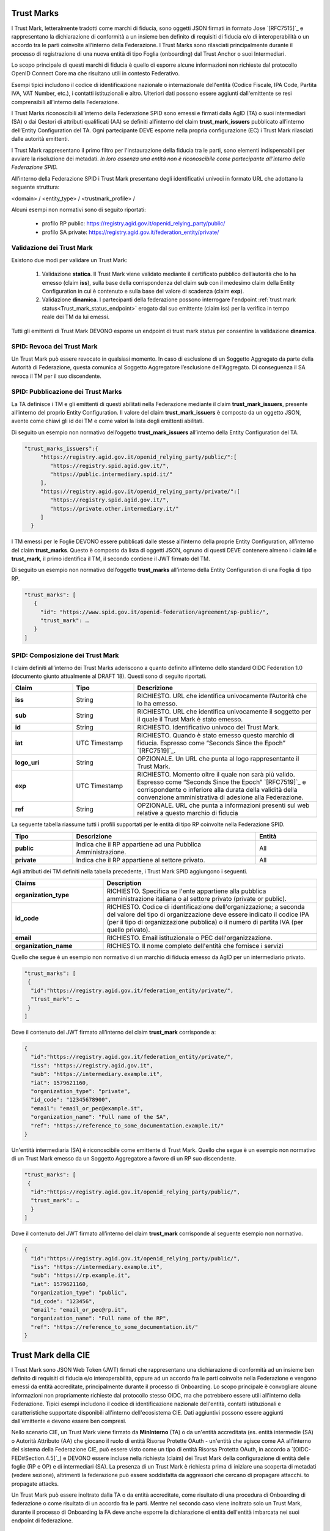 
Trust Marks
---------------------

I Trust Mark, letteralmente tradotti come marchi di fiducia, sono oggetti JSON firmati in formato Jose `[RFC7515]`_ e rappresentano la dichiarazione di conformità a un insieme ben definito di requisiti di fiducia e/o di interoperabilità o un accordo tra le parti coinvolte all’interno della Federazione. I Trust Marks sono rilasciati principalmente durante il processo di registrazione di una nuova entità di tipo Foglia (onboarding) dal Trust Anchor o suoi Intermediari.

Lo scopo principale di questi marchi di fiducia è quello di esporre alcune informazioni non richieste dal protocollo OpenID Connect Core ma che risultano utili in contesto Federativo.

Esempi tipici includono il codice di identificazione nazionale o internazionale dell'entità (Codice Fiscale, IPA Code, Partita IVA, VAT Number, etc.), i contatti istituzionali e altro. Ulteriori dati possono essere aggiunti dall'emittente se resi comprensibili all’interno della Federazione.

I Trust Marks riconoscibili all’interno della Federazione SPID sono emessi e firmati dalla AgID (TA) o suoi intermediari (SA) o dai Gestori di attributi qualificati (AA) se definiti all’interno del claim **trust_mark_issuers** pubblicato all’interno dell’Entity Configuration del TA. Ogni partecipante DEVE esporre nella propria configurazione (EC) i Trust Mark rilasciati dalle autorità emittenti. 

I Trust Mark rappresentano il primo filtro per l'instaurazione della fiducia tra le parti, sono elementi indispensabili per avviare la risoluzione dei metadati. *In loro assenza una entità non è riconoscibile come partecipante all’interno della Federazione SPID.*

All’interno della Federazione SPID i Trust Mark presentano degli identificativi univoci in formato URL che adottano la seguente struttura:

<domain> / <entity_type> / <trustmark_profile> /

Alcuni esempi non normativi sono di seguito riportati:

 - profilo RP public: https://registry.agid.gov.it/openid_relying_party/public/
 - profilo SA private: https://registry.agid.gov.it/federation_entity/private/



Validazione dei Trust Mark
++++++++++++++++++++++++++++++++

Esistono due modi per validare un Trust Mark:

 1. Validazione **statica**. Il Trust Mark viene validato mediante il certificato pubblico dell’autorità che lo ha emesso (claim **iss**), sulla base della corrispondenza del claim **sub** con il medesimo claim della Entity Configuration in cui è contenuto e sulla base del valore di scadenza (claim **exp**).

 2. Validazione **dinamica**. I partecipanti della federazione possono interrogare l'endpoint :ref:`trust mark status<Trust_mark_status_endpoint>` erogato dal suo emittente (claim iss) per la verifica in tempo reale dei TM da lui emessi. 

Tutti gli emittenti di Trust Mark DEVONO esporre un endpoint di trust mark status per consentire la validazione **dinamica**.


SPID: Revoca dei Trust Mark
+++++++++++++++++++++++++++

Un Trust Mark può essere revocato in qualsiasi momento. In caso di esclusione di un Soggetto Aggregato da parte della Autorità di Federazione, questa comunica al Soggetto Aggregatore l’esclusione dell'Aggregato. Di conseguenza il SA revoca il TM per il suo discendente.


SPID: Pubblicazione dei Trust Marks
+++++++++++++++++++++++++++++++++++

La TA definisce i TM e gli emittenti di questi abilitati nella Federazione mediante il claim **trust_mark_issuers**, presente all’interno del proprio Entity Configuration. Il valore del claim **trust_mark_issuers** è composto da un oggetto JSON, avente come chiavi gli id dei TM e come valori la lista degli emittenti abilitati.

Di seguito un esempio non normativo dell’oggetto **trust_mark_issuers** all’interno della Entity Configuration del TA.

.. code-block::

 "trust_marks_issuers":{
      "https://registry.agid.gov.it/openid_relying_party/public/":[
         "https://registry.spid.agid.gov.it/",
         "https://public.intermediary.spid.it/"
      ],
      "https://registry.agid.gov.it/openid_relying_party/private/":[
         "https://registry.spid.agid.gov.it/",
         "https://private.other.intermediary.it/"
      ]
   }


I TM emessi per le Foglie DEVONO essere pubblicati dalle stesse all’interno della proprie Entity Configuration, all’interno del claim **trust_marks**. Questo è composto da lista di oggetti JSON, ognuno di questi DEVE contenere almeno i claim **id** e **trust_mark**, il primo identifica il TM, il secondo contiene il JWT firmato del TM.

Di seguito un esempio non normativo dell’oggetto **trust_marks** all’interno della Entity Configuration di una Foglia di tipo RP.


.. code-block::

 "trust_marks": [
    {
      "id": "https://www.spid.gov.it/openid-federation/agreement/sp-public/", 
      "trust_mark": …
    }
 ]


SPID: Composizione dei Trust Mark 
+++++++++++++++++++++++++++++++++

I claim definiti all’interno dei Trust Marks aderiscono a quanto definito all’interno dello standard OIDC Federation 1.0 (documento giunto attualmente al DRAFT 18). Questi sono di seguito riportati.

.. list-table::
    :widths: 20 20 60
    :header-rows: 1

    * - **Claim**
      - **Tipo**
      - **Descrizione**
    * - **iss**
      - String
      - RICHIESTO. URL che identifica univocamente l’Autorità che lo ha emesso.
    * - **sub**
      - String
      - RICHIESTO. URL che identifica univocamente il soggetto per il quale il Trust Mark è stato emesso.
    * - **id**
      - String
      - RICHIESTO. Identificativo univoco del Trust Mark.
    * - **iat**
      - UTC Timestamp
      - RICHIESTO. Quando è stato emesso questo marchio di fiducia. Espresso come “Seconds Since the Epoch” `[RFC7519]`_.
    * - **logo_uri**
      - String
      - OPZIONALE. Un URL che punta al logo rappresentante il Trust Mark.
    * - **exp**
      - UTC Timestamp
      - RICHIESTO. Momento oltre il quale non sarà più valido. Espresso come “Seconds Since the Epoch” `[RFC7519]`_ e corrispondente o inferiore alla durata della validità della convenzione amministrativa di adesione alla Federazione.
    * - **ref**
      - String
      - OPZIONALE. URL che punta a informazioni presenti sul web relative a questo marchio di fiducia

La seguente tabella riassume tutti i profili supportati per le entità di tipo RP coinvolte nella Federazione SPID.

.. list-table::
    :widths: 20 60 20
    :header-rows: 1

    * - **Tipo**
      - **Descrizione**
      - **Entità**
    * - **public**
      - Indica che il RP appartiene ad una Pubblica Amministrazione.
      - All
    * - **private**
      - Indica che il RP appartiene al settore privato.
      - All


Agli attributi dei TM definiti nella tabella precedente, i Trust Mark SPID aggiungono i seguenti.

.. list-table::
    :widths: 30 70 
    :header-rows: 1

    * - **Claims**
      - **Description**
    * - **organization_type**
      - RICHIESTO. Specifica se l'ente appartiene alla pubblica amministrazione italiana o al settore privato (private or public).
    * - **id_code**
      - RICHIESTO. Codice di identificazione dell'organizzazione; a seconda del valore del tipo di organizzazione deve essere indicato il codice IPA (per il tipo di organizzazione pubblica) o il numero di partita IVA (per quello privato).
    * - **email**
      - RICHIESTO. Email istituzionale o PEC dell'organizzazione.
    * - **organization_name**
      - RICHIESTO. Il nome completo dell'entità che fornisce i servizi



Quello che segue è un esempio non normativo di un marchio di fiducia emesso da AgID per un intermediario privato.

.. code-block::

 "trust_marks": [
  {
   "id":"https://registry.agid.gov.it/federation_entity/private/",
   "trust_mark": …
  }
 ]

Dove il contenuto del JWT firmato all’interno del claim **trust_mark** corrisponde a:

.. code-block::

 {
   "id":"https://registry.agid.gov.it/federation_entity/private/",
   "iss": "https://registry.agid.gov.it",
   "sub": "https://intermediary.example.it",
   "iat": 1579621160,
   "organization_type": "private",
   "id_code": "12345678900",
   "email": "email_or_pec@example.it",
   "organization_name": "Full name of the SA",
   "ref": "https://reference_to_some_documentation.example.it/"
 }

Un'entità intermediaria (SA) è riconoscibile come emittente di Trust Mark. Quello che segue è un esempio non normativo di un Trust Mark emesso da un Soggetto Aggregatore a favore di un RP suo discendente.

.. code-block::

 "trust_marks": [
  {
   "id":"https://registry.agid.gov.it/openid_relying_party/public/",
   "trust_mark": …
   }
 ]

Dove il contenuto del JWT firmato all’interno del claim **trust_mark** corrisponde al seguente esempio non normativo.

.. code-block::

 {
   "id":"https://registry.agid.gov.it/openid_relying_party/public/",
   "iss": "https://intermediary.example.it",
   "sub": "https://rp.example.it",
   "iat": 1579621160,
   "organization_type": "public",
   "id_code": "123456",
   "email": "email_or_pec@rp.it",
   "organization_name": "Full name of the RP",
   "ref": "https://reference_to_some_documentation.it/"
 }



Trust Mark della CIE
--------------------

I Trust Mark sono JSON Web Token (JWT) firmati che rappresentano una dichiarazione di conformità ad un insieme ben definito di requisiti di fiducia e/o interoperabilità, oppure ad un accordo fra le parti coinvolte nella Federazione e vengono emessi da entità accreditate, principalmente durante il processo di Onboarding. Lo scopo principale è convogliare alcune informazioni non propriamente richieste dal protocollo stesso OIDC, ma che potrebbero essere utili all'interno della Federazione. Tipici esempi includono il codice di identificazione nazionale dell'entità, contatti istituzionali e caratteristiche supportate disponibili all'interno dell'ecosistema CIE. Dati aggiuntivi possono essere aggiunti dall'emittente e devono essere ben compresi.

Nello scenario CIE, un Trust Mark viene firmato da **MinInterno** (TA) o da un'entità accreditata (es. entità intermedie (SA) o Autorità Attributo (AA) che giocano il ruolo di entità Risorse Protette OAuth - un'entità che agisce come AA all'interno del sistema della Federazione CIE, può essere visto come un tipo di entità Risorsa Protetta OAuth, in accordo a `[OIDC-FED#Section.4.5]`_) e DEVONO essere incluse nella richiesta (claim) dei Trust Mark della configurazione di entità delle foglie (RP e OP) e di intermediari (SA). La presenza di un Trust Mark è richiesta prima di iniziare una scoperta di metadati (vedere sezione), altrimenti la federazione può essere soddisfatta da aggressori che cercano di propagare attacchi. to propagate attacks.

Un Trust Mark può essere inoltrato dalla TA o da entità accreditate, come risultato di una procedura di Onboarding di federazione
o come risultato di un accordo fra le parti. Mentre nel secondo caso viene inoltrato solo un Trust Mark, durante il processo di Onboarding la FA deve anche esporre la dichiarazione di entità dell'entità imbarcata nei suoi endpoint di federazione.

CIE: Profili dei Trust Mark
+++++++++++++++++++++++++++

Si possono definire svariati profili in accordo agli specifici bisogni delle FA e della TA. Nella CIE FED, durante la fase
di Onboarding, DEVONO essere emessi almeno i seguenti *trustmark_profile*:

 - public: l'entità nel claim *sub* appartiene alla pubblica amministrazione italiana
 - private: l'entità nel claim *sub* appartiene al settore privato.

La tabella seguente riassume tutti i profili disponibili supportati per tutte le entità coinvolte nella CIE FED


.. list-table::
    :widths: 20 60 20
    :header-rows: 1

    * - **Profilo TM**
      - **Descrizione**
      - **Tipi di entità sub**
    * - **public**
      - l'entità nel claim *sub* appartiene alla pubblica amministrazione italiana
      - Tutte
    * - **private**
      - l'entità nel claim *sub* appartiene al settore privato.
      - Tutte
    * - **web**
      - l'entità nel claim *sub* è compatibile con `[CIE-OIDC-CORE]`_
      - RP
    * - **native**
      - l'entità nel claim *sub* è compatibile con `[CIE-OIDC-MOBILE]`_ – non ancora supportato
      - RP
    * - **underage**
      - l'entità nel claim *sub* fornisce servizi online per underage in accordo a [] – non ancora supportato
      - RP
    * - **aggregator**
      - l'entità nel claim *sub* è un soggetto aggregatore in accordo a []
      - SA


CIE: Claim generali dei Trust Mark
++++++++++++++++++++++++++++++++++

La tabella sottostante riporta i claim considerati da OIDC-FED. Le specifiche permettono di aggiungere qualsiasi altro claim 
personalizzato, se richiesto.



.. list-table::
    :widths: 20 20 60
    :header-rows: 1

    * - **Claim**
      - **Tipo**
      - **Descrizione**
    * - **iss**
      - String
      - OBBLIGATORIO. L'emittente del Trust Mark
    * - **sub**
      - String
      - OBBLIGATORIO. L'entità alla quale il Trust Mark si applica
    * - **id**
      - String
      - OBBLIGATORIO. Un identificatore del Trust Mark
    * - **iat**
      - UTC Timestamp
      - OBBLIGATORIO. Quando questo Trust Mark è stato emesso. Espresso in seconds dall'inizio dell'epoca `[RFC7519]`_
    * - **logo_uri**
      - String
      - OPZIONALE. Un URL che punta ad un logo che il soggetto può mostrare ad un utente dell'entità.
    * - **exp**
      - UTC Timestamp
      - OPZIONALE. Quando questo Trust Mark non è più valido. Espresso in seconds dall'inizio dell'epoca `[RFC7519]`_.
        Se non è presente, significa che il Trust Mark è valido per sempre.
    * - **ref**
      - UTC Timestamp
      - OPZIONALE. URL che punta alle informazioni connesse all'emissione di questo Trust Mark


Nella Federazione CIE il claim id è un URL con la struttura seguente:


    <TA_domain> / <entity_type> / <trustmark_profile> 


Un esempio non normativo di id claim è il seguente:

 - https://registry.servizicie.interno.gov.it/openid_relying_party/public/

.. seealso::

 * `[OIDC-FED#Section.5.3.1]`_



CIE: Claim dei Trust Mark
+++++++++++++++++++++++++

Oltre ai Trust Mark definiti alla sezione precedente, la tabella sottostante mostra i claim che possono essere aggiunti per il processo di Onboarding.


.. list-table::
    :widths: 20 80
    :header-rows: 1

    * - **Claim**
      - **Descrizione**
    * - **organization_type**
      - Specifica se l'entità appartiene all'aministrazione pubblica italiana on al settore privato (es. *private*, *public*)
    * - **id_code**
      - Codice identificativo dell'organizzazione; dipende dal valore di *organization_type*, deve essere dato il codice IPA (per il tipo pubblica amministrazione) o la Partita Iva (per i provati)
    * - **email**
      - Email istituzionale o PEC dell'organizzazione
    * - **organization_name**
      - Il nome completo dell'entità che fornisce i servizi


CIE: Esempi di Trust Mark
+++++++++++++++++++++++++

Il seguente è un esempio non normativo di un Trust Mark emesso da *MinInterno* per un'entità privata intermediaria.

.. code-block::

 "trust_marks": [
  {
   "id":"https://registry.servizicie.interno.gov.it/federation_entity/private/",
   "iss": "https://registry.servizicie.interno.gov.it",
   "trust_mark": $JWT
  }
 ]


Dove il payload JWT sarebbe come segue:

.. code-block::

 {
   "id":"https://registry.servizicie.interno.gov.it/federation_entity/private/",
   "iss": "https://registry.servizicie.interno.gov.it",
   "sub": "https://intermediate.example.it",
   "iat": 1579621160,
   "organization_type": "private",
   "id_code": "12345678900",
   "email": "email_or_pec@intermediate.it",
   "organization_name#it": "Full name of the SA",
   "ref": "https://reference_to_some_documentation.it/"
 }



Un'entità intermediaria dovrebbe essa stessa essere un emettitore di Trust Mark verso entità foglia (RP). Il seguente è un esempio non normativo di un Trust Mark emesso da un'entità intermediaria verso un'entità foglia RP.

.. code-block::

 "trust_marks": [
  {
   "id":"https://registry.servizicie.interno.gov.it/openid_relying_party/public/",
   "iss": "https://intermediary.example.it",
   "trust_mark": $JWT
   }
 ]


Dove il payload $JWT potrebbe essere come nel seguente esempio non normativo:

.. code-block::

 {
   "id":"https://registry.servizicie.interno.gov.it/openid_relying_party/public/",
   "iss": "https://intermediary.example.it",
   "sub": "https://rp.example.it",
   "iat": 1579621160,
   "organization_type": "public",
   "id_code": "123456",
   "email": "email_or_pec@rp.it",
   "organization_name#it": "Full name of the RP",
   "ref": "https://reference_to_some_documentation.it/"
 }



CIE: Trust Mark Attribute Authority
+++++++++++++++++++++++++++++++++++

Il registro degli AA è gestito da `[LG-AA]`_ che è responsabile dell'esecuzione del processo di Onboarding per gli AA che forniscono attributi qualificati “protected” e “private”. Come risultato, l'OP e la TA CIE DEVONO riconoscere l'AgID come emettitore di Trust Mark per gli AA. Oltre ai claim di Trust Mark descritti sopra, vengono aggiunti i seguenti claim.



.. list-table::
    :widths: 20 80
    :header-rows: 1

    * - **Claim**
      - **Descrizione**
    * - **claims**
      - OBBLIGATORIO. attributi utente lookup richiesti dall'AA per fornire gli attributi richiesti.
    * - **service_documentation**
      - OPZIONALE. È un URL contenente la documentazione OAS3riferita all' AA in the claim *sub*, come definito in `[LG-AA]`_).
    * - **policy_uri**
      - OPZIONALE. URL ad una politica di privacy di AA
    * - **tos_uri**
      - OPZIONALE. URL ad una info policy di AA


Un esempio non normativo è dato qui sotto:

.. code-block::

 "trust_marks": [
  {
   "id":"https://registry.spid.gov.it/oauth_resource/aa/",
   "iss": "https://registry.spid.gov.it",
   "trust_mark": $JWT
  }
 ]

Dove il payload di JWT sarebbe come segue:

.. code-block::

 {
   "id":"https://registry.spid.gov.it/oauth_resource/aa/",
   "iss": "https://registry.spid.gov.it",
   "sub": "https://aa.example.it",
   "iat": 1579621160,
   "organization_type": "public",
   "id_code": "123456",
   "email": "email_or_pec@aa.it",
   "organization_name#it": "Full name of the AA",
   "policy_uri#it": "url to AA privacy policy",
   "tos_uri#it": "url to AA info policy",
   "service_documentation": "url to AA OAS3 document",
   "claims": {
      "https://attributes.eid.gov.it/fiscalNumber": {"essential": true},
      }  
   "ref": "https://reference_to_some_documentation.it/"
 }



CIE: Convalidare un Trust Mark
++++++++++++++++++++++++++++++

Un Trust Mark può essere revocato. Nello specifico:

L'emettitore di un Trust Mark PUÒ revocarlo direttamente

 1. TA requests the revocation of an aggregate from the SA, who must revoke its trust mark
 2. Osservazione: Per (1) TA può revocare i Trust Mark di SA direttamente.

Per convalidare un Trust Mark, i membri della Federazione possono interrogare lo status endpoint del Trust Mark, servito da un emettitore di Trust Mark (vedere sezione :ref:`Trust Mark Status<Trust_Mark_Status>`) per verificare se un Trust Mark è ancora valido (può essere revocato
dall'emettitore di Trust Mark).

L’endpoint riceve come input l’*entity_id* per l’entità verso la quale il Trust Mark è stato emesso (sub) e un identificatore del Trust Mark (id). Queste informazioni, assieme all'emettitore, formano la terna che identifica unicamente un Trust Mark.

Un’entità NON DEVE cercare di convalidare un Trust Mark finché non saprà quale TA. Nello scenario CIE, tutti gli emettitori di Trust Mark (*MinInterno* come TA e gli SA come intermediari) DEVONO esporre uno status endpoint di Trust Mark.

.. seealso:: 

  - `[OIDC-FED#Section.5.3.2]`_
